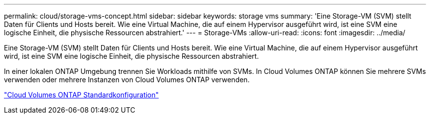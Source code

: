 ---
permalink: cloud/storage-vms-concept.html 
sidebar: sidebar 
keywords: storage vms 
summary: 'Eine Storage-VM (SVM) stellt Daten für Clients und Hosts bereit. Wie eine Virtual Machine, die auf einem Hypervisor ausgeführt wird, ist eine SVM eine logische Einheit, die physische Ressourcen abstrahiert.' 
---
= Storage-VMs
:allow-uri-read: 
:icons: font
:imagesdir: ../media/


[role="lead"]
Eine Storage-VM (SVM) stellt Daten für Clients und Hosts bereit. Wie eine Virtual Machine, die auf einem Hypervisor ausgeführt wird, ist eine SVM eine logische Einheit, die physische Ressourcen abstrahiert.

In einer lokalen ONTAP Umgebung trennen Sie Workloads mithilfe von SVMs. In Cloud Volumes ONTAP können Sie mehrere SVMs verwenden oder mehrere Instanzen von Cloud Volumes ONTAP verwenden.

https://docs.netapp.com/us-en/occm/reference_default_configs.html["Cloud Volumes ONTAP Standardkonfiguration"]
